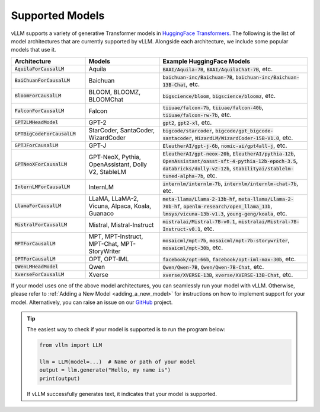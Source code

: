 .. _supported_models:

Supported Models
================

vLLM supports a variety of generative Transformer models in `HuggingFace Transformers <https://huggingface.co/models>`_.
The following is the list of model architectures that are currently supported by vLLM.
Alongside each architecture, we include some popular models that use it.

.. list-table::
  :widths: 25 25 50
  :header-rows: 1

  * - Architecture
    - Models
    - Example HuggingFace Models
  * - :code:`AquilaForCausalLM`
    - Aquila
    - :code:`BAAI/Aquila-7B`, :code:`BAAI/AquilaChat-7B`, etc.
  * - :code:`BaiChuanForCausalLM`
    - Baichuan
    - :code:`baichuan-inc/Baichuan-7B`, :code:`baichuan-inc/Baichuan-13B-Chat`, etc.
  * - :code:`BloomForCausalLM`
    - BLOOM, BLOOMZ, BLOOMChat
    - :code:`bigscience/bloom`, :code:`bigscience/bloomz`, etc.
  * - :code:`FalconForCausalLM`
    - Falcon
    - :code:`tiiuae/falcon-7b`, :code:`tiiuae/falcon-40b`, :code:`tiiuae/falcon-rw-7b`, etc.
  * - :code:`GPT2LMHeadModel`
    - GPT-2
    - :code:`gpt2`, :code:`gpt2-xl`, etc.
  * - :code:`GPTBigCodeForCausalLM`
    - StarCoder, SantaCoder, WizardCoder
    - :code:`bigcode/starcoder`, :code:`bigcode/gpt_bigcode-santacoder`, :code:`WizardLM/WizardCoder-15B-V1.0`, etc.
  * - :code:`GPTJForCausalLM`
    - GPT-J
    - :code:`EleutherAI/gpt-j-6b`, :code:`nomic-ai/gpt4all-j`, etc.
  * - :code:`GPTNeoXForCausalLM`
    - GPT-NeoX, Pythia, OpenAssistant, Dolly V2, StableLM
    - :code:`EleutherAI/gpt-neox-20b`, :code:`EleutherAI/pythia-12b`, :code:`OpenAssistant/oasst-sft-4-pythia-12b-epoch-3.5`, :code:`databricks/dolly-v2-12b`, :code:`stabilityai/stablelm-tuned-alpha-7b`, etc.
  * - :code:`InternLMForCausalLM`
    - InternLM
    - :code:`internlm/internlm-7b`, :code:`internlm/internlm-chat-7b`, etc.
  * - :code:`LlamaForCausalLM`
    - LLaMA, LLaMA-2, Vicuna, Alpaca, Koala, Guanaco
    - :code:`meta-llama/Llama-2-13b-hf`, :code:`meta-llama/Llama-2-70b-hf`, :code:`openlm-research/open_llama_13b`, :code:`lmsys/vicuna-13b-v1.3`, :code:`young-geng/koala`, etc.
  * - :code:`MistralForCausalLM`
    - Mistral, Mistral-Instruct
    - :code:`mistralai/Mistral-7B-v0.1`, :code:`mistralai/Mistral-7B-Instruct-v0.1`, etc.
  * - :code:`MPTForCausalLM`
    - MPT, MPT-Instruct, MPT-Chat, MPT-StoryWriter
    - :code:`mosaicml/mpt-7b`, :code:`mosaicml/mpt-7b-storywriter`, :code:`mosaicml/mpt-30b`, etc.
  * - :code:`OPTForCausalLM`
    - OPT, OPT-IML
    - :code:`facebook/opt-66b`, :code:`facebook/opt-iml-max-30b`, etc.
  * - :code:`QWenLMHeadModel`
    - Qwen
    - :code:`Qwen/Qwen-7B`, :code:`Qwen/Qwen-7B-Chat`, etc.
  * - :code:`XverseForCausalLM`
    - Xverse
    - :code:`xverse/XVERSE-13B`, :code:`xverse/XVERSE-13B-Chat`, etc.

If your model uses one of the above model architectures, you can seamlessly run your model with vLLM.
Otherwise, please refer to :ref:`Adding a New Model <adding_a_new_model>` for instructions on how to implement support for your model.
Alternatively, you can raise an issue on our `GitHub <https://github.com/vllm-project/vllm/issues>`_ project.

.. tip::
    The easiest way to check if your model is supported is to run the program below:

    .. code-block:: python

        from vllm import LLM

        llm = LLM(model=...)  # Name or path of your model
        output = llm.generate("Hello, my name is")
        print(output)

    If vLLM successfully generates text, it indicates that your model is supported.

